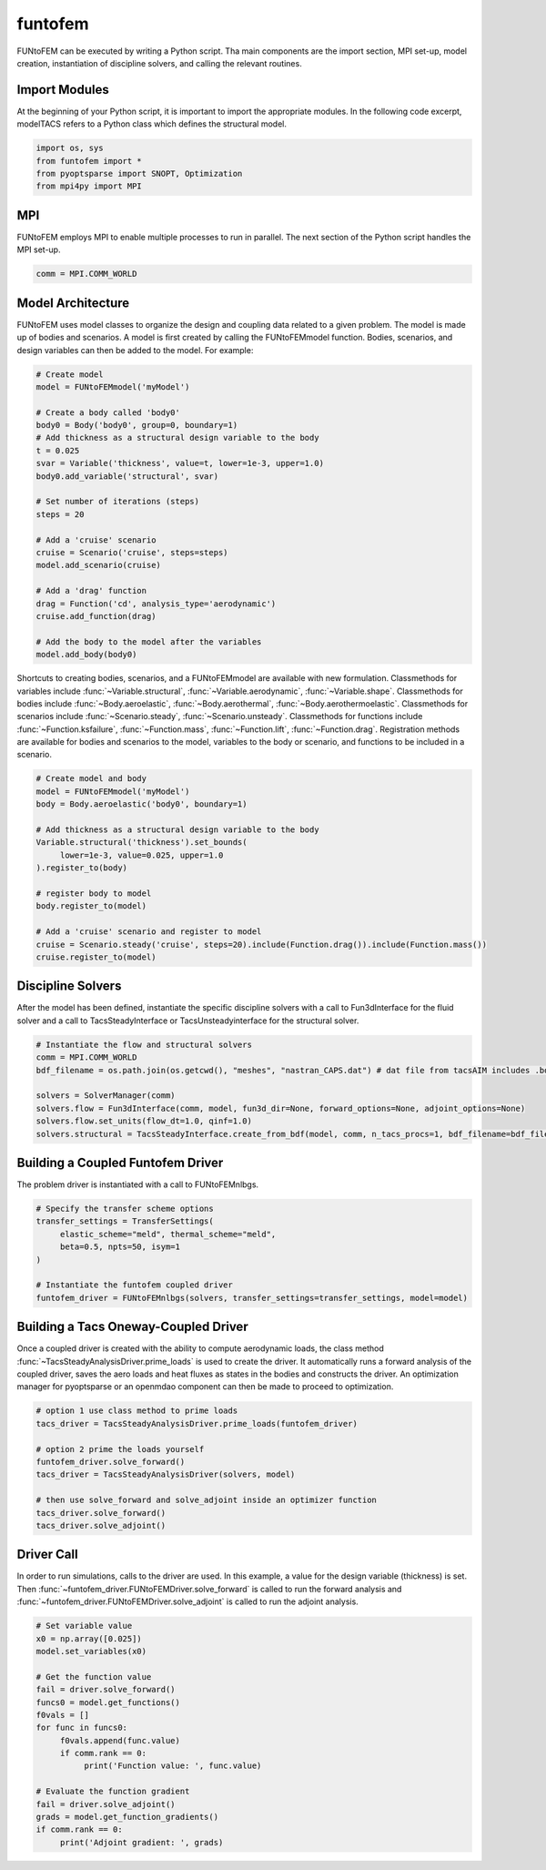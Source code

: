 funtofem
**********
FUNtoFEM can be executed by writing a Python script. 
Tha main components are the import section, MPI set-up, model creation, instantiation of discipline solvers, and calling the relevant routines.

Import Modules
==============
At the beginning of your Python script, it is important to import the appropriate modules. 
In the following code excerpt, modelTACS refers to a Python class which defines the structural model.

.. code-block:: python

   import os, sys
   from funtofem import *
   from pyoptsparse import SNOPT, Optimization
   from mpi4py import MPI

MPI
===
FUNtoFEM employs MPI to enable multiple processes to run in parallel.
The next section of the Python script handles the MPI set-up.

.. code-block:: python

   comm = MPI.COMM_WORLD

Model Architecture
==================
FUNtoFEM uses model classes to organize the design and coupling data related to a given problem. 
The model is made up of bodies and scenarios. A model is first created by calling the FUNtoFEMmodel function.
Bodies, scenarios, and design variables can then be added to the model. For example:

.. code-block:: python

     # Create model
     model = FUNtoFEMmodel('myModel')

     # Create a body called 'body0'
     body0 = Body('body0', group=0, boundary=1)
     # Add thickness as a structural design variable to the body
     t = 0.025
     svar = Variable('thickness', value=t, lower=1e-3, upper=1.0)
     body0.add_variable('structural', svar)

     # Set number of iterations (steps)
     steps = 20

     # Add a 'cruise' scenario
     cruise = Scenario('cruise', steps=steps)
     model.add_scenario(cruise)

     # Add a 'drag' function
     drag = Function('cd', analysis_type='aerodynamic')
     cruise.add_function(drag)

     # Add the body to the model after the variables
     model.add_body(body0)

Shortcuts to creating bodies, scenarios, and a FUNtoFEMmodel are available with new formulation. Classmethods
for variables include :func:`~Variable.structural`, :func:`~Variable.aerodynamic`, :func:`~Variable.shape`.
Classmethods for bodies include :func:`~Body.aeroelastic`, :func:`~Body.aerothermal`, :func:`~Body.aerothermoelastic`.
Classmethods for scenarios include :func:`~Scenario.steady`, :func:`~Scenario.unsteady`. Classmethods for functions
include :func:`~Function.ksfailure`, :func:`~Function.mass`, :func:`~Function.lift`, :func:`~Function.drag`. Registration methods
are available for bodies and scenarios to the model, variables to the body or scenario, and functions to be included in a scenario.

.. code-block:: python

     # Create model and body
     model = FUNtoFEMmodel('myModel')
     body = Body.aeroelastic('body0', boundary=1)

     # Add thickness as a structural design variable to the body
     Variable.structural('thickness').set_bounds(
          lower=1e-3, value=0.025, upper=1.0
     ).register_to(body)

     # register body to model
     body.register_to(model)

     # Add a 'cruise' scenario and register to model
     cruise = Scenario.steady('cruise', steps=20).include(Function.drag()).include(Function.mass())
     cruise.register_to(model)

Discipline Solvers
==================
After the model has been defined, instantiate the specific discipline solvers with a call to 
Fun3dInterface for the fluid solver and a call to TacsSteadyInterface or TacsUnsteadyinterface
for the structural solver.

.. code-block:: python

     # Instantiate the flow and structural solvers
     comm = MPI.COMM_WORLD
     bdf_filename = os.path.join(os.getcwd(), "meshes", "nastran_CAPS.dat") # dat file from tacsAIM includes .bdf file + constraints, loads, dvs

     solvers = SolverManager(comm)
     solvers.flow = Fun3dInterface(comm, model, fun3d_dir=None, forward_options=None, adjoint_options=None)
     solvers.flow.set_units(flow_dt=1.0, qinf=1.0)
     solvers.structural = TacsSteadyInterface.create_from_bdf(model, comm, n_tacs_procs=1, bdf_filename=bdf_filename)

Building a Coupled Funtofem Driver
==================================
The problem driver is instantiated with a call to FUNtoFEMnlbgs.

.. code-block:: python

     # Specify the transfer scheme options
     transfer_settings = TransferSettings(
          elastic_scheme="meld", thermal_scheme="meld",
          beta=0.5, npts=50, isym=1
     )

     # Instantiate the funtofem coupled driver
     funtofem_driver = FUNtoFEMnlbgs(solvers, transfer_settings=transfer_settings, model=model)

Building a Tacs Oneway-Coupled Driver
=====================================
Once a coupled driver is created with the ability to compute aerodynamic loads, the
class method :func:`~TacsSteadyAnalysisDriver.prime_loads` is used to create the driver.
It automatically runs a forward analysis of the coupled driver, saves the aero loads and heat
fluxes as states in the bodies and constructs the driver. An optimization manager for pyoptsparse
or an openmdao component can then be made to proceed to optimization.

.. code-block:: python

     # option 1 use class method to prime loads
     tacs_driver = TacsSteadyAnalysisDriver.prime_loads(funtofem_driver)

     # option 2 prime the loads yourself
     funtofem_driver.solve_forward()
     tacs_driver = TacsSteadyAnalysisDriver(solvers, model)

     # then use solve_forward and solve_adjoint inside an optimizer function
     tacs_driver.solve_forward()
     tacs_driver.solve_adjoint()

Driver Call
===========
In order to run simulations, calls to the driver are used. 
In this example, a value for the design variable (thickness) is set.
Then :func:`~funtofem_driver.FUNtoFEMDriver.solve_forward` is called to run the forward analysis and 
:func:`~funtofem_driver.FUNtoFEMDriver.solve_adjoint` is called to run the adjoint analysis.

.. code-block:: python

     # Set variable value
     x0 = np.array([0.025])
     model.set_variables(x0)

     # Get the function value
     fail = driver.solve_forward()
     funcs0 = model.get_functions()
     f0vals = []
     for func in funcs0:
          f0vals.append(func.value)
          if comm.rank == 0:
               print('Function value: ', func.value)

     # Evaluate the function gradient
     fail = driver.solve_adjoint()
     grads = model.get_function_gradients()
     if comm.rank == 0:
          print('Adjoint gradient: ', grads)

